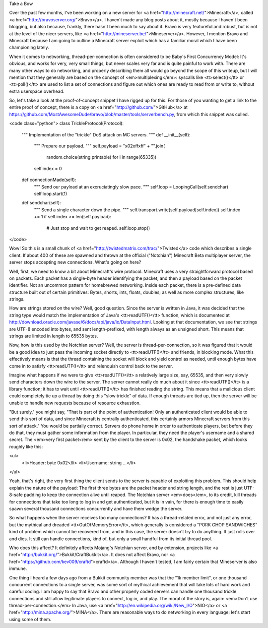 Take a Bow

Over the past few months, I've been working on a new server for <a
href="http://minecraft.net/">Minecraft</a>, called <a
href="http://bravoserver.org/">Bravo</a>. I haven't made any blog posts about
it, mostly because I haven't been blogging, but also because, frankly, there
hasn't been much to say about it. Bravo is very featureful and robust, but is
not at the level of the nicer servers, like <a
href="http://mineserver.be/">Mineserver</a>. However, I mention Bravo and
Minecraft because I am going to outline a Minecraft server exploit which has a
familiar moral which I have been championing lately.

When it comes to networking, thread-per-connection is often considered to be
Baby's First Concurrency Model: It's obvious, and works for very, very small
things, but never scales very far and is quite painful to work with. There are
many other ways to do networking, and properly describing them all would go
beyond the scope of this writeup, but I will mention that they generally are
based on the concept of <em>multiplexing</em>: syscalls like <tt>select()</tt>
or <tt>poll()</tt> are used to list a set of connections and figure out which
ones are ready to read from or write to, without extra userspace overhead.

So, let's take a look at the proof-of-concept snippet I have rigged up for
this. For those of you wanting to get a link to the entire proof of concept,
there is a copy on <a href="http://github.com/">GitHub</a> at
https://github.com/MostAwesomeDude/bravo/blob/master/tools/serverbench.py,
from which this snippet was culled.

<code class="python">
class TrickleProtocol(Protocol):
    """
    Implementation of the "trickle" DoS attack on MC servers.
    """
    def __init__(self):
        """
        Prepare our payload.
        """
        self.payload = "\x02\xff\xff" + "".join(
            random.choice(string.printable) for i in range(65335))
        self.index = 0
    def connectionMade(self):
        """
        Send our payload at an excruciatingly slow pace.
        """
        self.loop = LoopingCall(self.sendchar)
        self.loop.start(1)
    def sendchar(self):
        """
        Send a single character down the pipe.
        """
        self.transport.write(self.payload[self.index])
        self.index += 1
        if self.index >= len(self.payload):
            # Just stop and wait to get reaped.
            self.loop.stop()
</code>

Wow! So this is a small chunk of <a
href="http://twistedmatrix.com/trac/">Twisted</a> code which describes a
single client. If about 400 of these are spawned and thrown at the official
("Notchian") Minecraft Beta multiplayer server, the server stops accepting new
connections. What's going on here?

Well, first, we need to know a bit about Minecraft's wire protocol. Minecraft
uses a very straightforward protocol based on packets. Each packet has a
single-byte header identifying the packet, and then a payload based on the
packet identifier. Not an uncommon pattern for homebrewed networking. Inside
each packet, there is a pre-defined data structure built out of certain
primitives: Bytes, shorts, ints, floats, doubles; as well as more complex
structures, like strings.

How are strings stored on the wire? Well, good question. Since the server is
written in Java, it was decided that the string type would match the
implementation of Java's <tt>readUTF()</tt> function, which is documented at
http://download.oracle.com/javase/6/docs/api/java/io/DataInput.html. Looking at
that documentation, we see that strings are UTF-8 encoded into bytes, and sent
length-prefixed, with length always as an unsigned short. This means that
strings are limited in length to 65535 bytes.

Now, how is this used by the Notchian server? Well, the server is
thread-per-connection, so it was figured that it would be a good idea to just
pass the incoming socket directly to <tt>readUTF()</tt> and friends, in
blocking mode. What this effectively means is that the thread containing the
socket will block and yield control as needed, until enough bytes have come
in to satisfy <tt>readUTF()</tt> and relenquish control back to the server.

Imagine what happens if we were to give <tt>readUTF()</tt> a relatively large
size, say, 65535, and then very slowly send characters down the wire to the
server. The server cannot really do much about it since <tt>readUTF()</tt> is
a library function; it has to wait until <tt>readUTF()</tt> has finished
reading the string. This means that a malicious client could completely tie up
a thread by doing this "slow trickle" of data. If enough threads are tied up,
then the server will be unable to handle new requests because of resource
exhaustion.

"But surely," you might say, "That is part of the point of authentication!
Only an authenticated client would be able to send this sort of data, and
since Minecraft is centrally authenticated, this certainly armors Minecraft
servers from this sort of attack." You would be partially correct. Servers do
phone home in order to authenticate players, but before they do that, they
must gather some information from the player. In particular, they need the
player's username and a shared secret. The <em>very first packet</em> sent by
the client to the server is 0x02, the handshake packet, which looks roughly
like this:

<ul>
    <li>Header: byte 0x02</li>
    <li>Username: string ...</li>
</ul>

Yeah, that's right, the very first thing the client sends to the server is
capable of exploiting this problem. This should help explain the nature of
the payload: The first three bytes are the packet header and string length,
and the rest is just UTF-8-safe padding to keep the connection alive until
reaped. The Notchian server <em>does</em>, to its credit, kill threads for
connections that take too long to log in and get authenticated, but it is in
vain, for there is enough time to easily spawn several thousand connections
concurrently and have them wedge the server.

So what happens when the server receives too many connections? It has a
thread-related error, and not just any error, but the mythical and dreaded
<tt>OutOfMemoryError</tt>, which generally is considered a "PORK CHOP
SANDWICHES" kind of problem which cannot be recovered from, and in this case,
the server doesn't try to do anything. It just rolls over and dies. It still
can handle connections, kind of, but only a small handful from its initial
thread pool.

Who does this affect? It definitely affects Mojang's Notchian server, and by
extension, projects like <a href="http://bukkit.org/">Bukkit/CraftBukkit</a>.
It does not affect Bravo, nor <a
href="https://github.com/kev009/craftd">craftd</a>. Although I haven't tested,
I am fairly certain that Mineserver is also immune.

One thing I heard a few days ago from a Bukkit community member was that the
"1k member limit", or one thousand concurrent connections to a single server,
was some sort of mythical achievement that will take lots of hard work and
careful coding. I am happy to say that Bravo and other properly coded servers
can handle one thousand trickle connections and still allow legitimate players
to connect, log in, and play. The moral of the story is, again: <em>Don't use
thread-per-connection.</em> In Java, use <a
href="http://en.wikipedia.org/wiki/New_I/O">NIO</a> or <a
href="http://mina.apache.org/">MINA</a>. There are reasonable ways to do
networking in every language; let's start using some of them.
